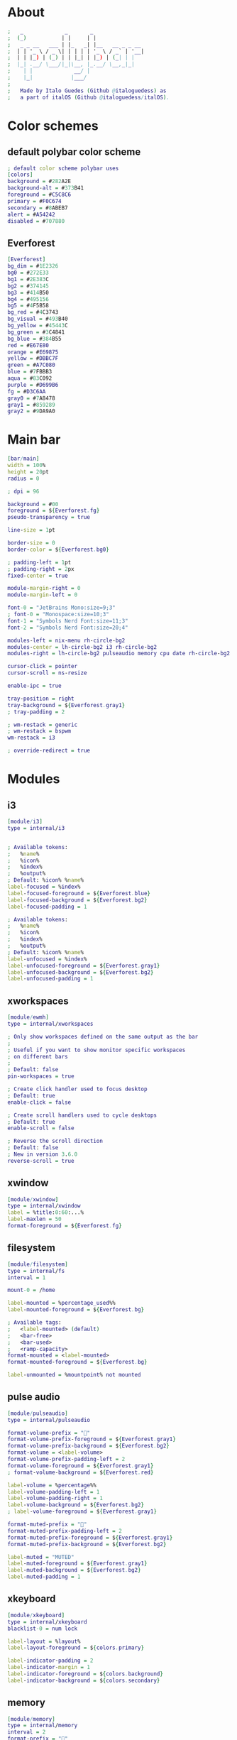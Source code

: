 #+property: header-args :tangle config.ini :comments org

* About
#+begin_src dot
  ;   _             _       _                
  ;  (_)           | |     | |               
  ;   _ _ __   ___ | |_   _| |__   __ _ _ __ 
  ;  | | '_ \ / _ \| | | | | '_ \ / _` | '__|
  ;  | | |_) | (_) | | |_| | |_) | (_| | |   
  ;  |_| .__/ \___/|_|\__, |_.__/ \__,_|_|   
  ;    | |             __/ |                 
  ;    |_|            |___/                  
  ;
  ;   Made by Italo Guedes (Github @italoguedess) as
  ;   a part of italOS (Github @italoguedess/italOS).
#+end_src

* Color schemes
** default polybar color scheme
#+begin_src dot 
  ; default color scheme polybar uses 
  [colors]
  background = #282A2E
  background-alt = #373B41
  foreground = #C5C8C6
  primary = #F0C674
  secondary = #8ABEB7
  alert = #A54242
  disabled = #707880
#+end_src

** Everforest
#+begin_src dot
  [Everforest]
  bg_dim = #1E2326
  bg0 = #272E33
  bg1 = #2E383C
  bg2 = #374145
  bg3 = #414B50
  bg4 = #495156
  bg5 = #4F5B58
  bg_red = #4C3743
  bg_visual = #493B40
  bg_yellow = #45443C
  bg_green = #3C4841
  bg_blue = #384B55
  red = #E67E80
  orange = #E69875
  yellow = #DBBC7F
  green = #A7C080
  blue = #7FBBB3
  aqua = #83C092
  purple = #D699B6
  fg = #D3C6AA
  gray0 = #7A8478
  gray1 = #859289
  gray2 = #9DA9A0
#+end_src

* Main bar
#+begin_src dot 
  [bar/main]
  width = 100%
  height = 20pt
  radius = 0

  ; dpi = 96

  background = #00
  foreground = ${Everforest.fg}
  pseudo-transparency = true

  line-size = 1pt

  border-size = 0
  border-color = ${Everforest.bg0}

  ; padding-left = 1pt
  ; padding-right = 2px
  fixed-center = true

  module-margin-right = 0
  module-margin-left = 0

  font-0 = "JetBrains Mono:size=9;3"
  ; font-0 = "Monospace:size=10;3"
  font-1 = "Symbols Nerd Font:size=11;3"
  font-2 = "Symbols Nerd Font:size=20;4"

  modules-left = nix-menu rh-circle-bg2
  modules-center = lh-circle-bg2 i3 rh-circle-bg2
  modules-right = lh-circle-bg2 pulseaudio memory cpu date rh-circle-bg2 lh-circle-gray1

  cursor-click = pointer
  cursor-scroll = ns-resize

  enable-ipc = true

  tray-position = right
  tray-background = ${Everforest.gray1}
  ; tray-padding = 2

  ; wm-restack = generic
  ; wm-restack = bspwm
  wm-restack = i3

  ; override-redirect = true
#+end_src

* Modules
** i3
#+begin_src dot
  [module/i3]
  type = internal/i3


  ; Available tokens:
  ;   %name%
  ;   %icon%
  ;   %index%
  ;   %output%
  ; Default: %icon% %name%
  label-focused = %index%
  label-focused-foreground = ${Everforest.blue}
  label-focused-background = ${Everforest.bg2}
  label-focused-padding = 1

  ; Available tokens:
  ;   %name%
  ;   %icon%
  ;   %index%
  ;   %output%
  ; Default: %icon% %name%
  label-unfocused = %index%
  label-unfocused-foreground = ${Everforest.gray1}
  label-unfocused-background = ${Everforest.bg2}
  label-unfocused-padding = 1
#+end_src

** xworkspaces
#+begin_src dot
[module/ewmh]
type = internal/xworkspaces

; Only show workspaces defined on the same output as the bar
;
; Useful if you want to show monitor specific workspaces
; on different bars
;
; Default: false
pin-workspaces = true

; Create click handler used to focus desktop
; Default: true
enable-click = false

; Create scroll handlers used to cycle desktops
; Default: true
enable-scroll = false

; Reverse the scroll direction
; Default: false
; New in version 3.6.0
reverse-scroll = true
#+end_src

** xwindow
#+begin_src dot
  [module/xwindow]
  type = internal/xwindow
  label = %title:0:60:...%
  label-maxlen = 50
  format-foreground = ${Everforest.fg}
#+end_src

** filesystem
#+begin_src dot
  [module/filesystem]
  type = internal/fs
  interval = 1

  mount-0 = /home

  label-mounted = %percentage_used%%
  label-mounted-foreground = ${Everforest.bg}

  ; Available tags:
  ;   <label-mounted> (default)
  ;   <bar-free>
  ;   <bar-used>
  ;   <ramp-capacity>
  format-mounted = <label-mounted>
  format-mounted-foreground = ${Everforest.bg}

  label-unmounted = %mountpoint% not mounted
#+end_src

** pulse audio
#+begin_src dot
  [module/pulseaudio]
  type = internal/pulseaudio

  format-volume-prefix = ""
  format-volume-prefix-foreground = ${Everforest.gray1}
  format-volume-prefix-background = ${Everforest.bg2}
  format-volume = <label-volume>
  format-volume-prefix-padding-left = 2
  format-volume-foreground = ${Everforest.gray1}
  ; format-volume-background = ${Everforest.red}

  label-volume = %percentage%%
  label-volume-padding-left = 1
  label-volume-padding-right = 1
  label-volume-background = ${Everforest.bg2}
  ; label-volume-foreground = ${Everforest.gray1}

  format-muted-prefix = "󰝟"
  format-muted-prefix-padding-left = 2
  format-muted-prefix-foreground = ${Everforest.gray1}
  format-muted-prefix-background = ${Everforest.bg2}

  label-muted = "MUTED"
  label-muted-foreground = ${Everforest.gray1}
  label-muted-background = ${Everforest.bg2}
  label-muted-padding = 1
#+end_src

** xkeyboard
#+begin_src dot
  [module/xkeyboard]
  type = internal/xkeyboard
  blacklist-0 = num lock

  label-layout = %layout%
  label-layout-foreground = ${colors.primary}

  label-indicator-padding = 2
  label-indicator-margin = 1
  label-indicator-foreground = ${colors.background}
  label-indicator-background = ${colors.secondary}
#+end_src

** memory
#+begin_src dot
  [module/memory]
  type = internal/memory
  interval = 2
  format-prefix = ""
  format-prefix-padding-left = 1
  format-prefix-foreground = ${Everforest.gray1}
  format-foreground = ${Everforest.gray1}
  format-background = ${Everforest.bg2}
  label = %percentage_used%%
  label-padding = 1
#+end_src

** cpu
#+begin_src dot
  [module/cpu]
  type = internal/cpu
  interval = 2
  format-prefix = "󰍛"
  format-prefix-padding-left = 1
  format-prefix-foreground = ${Everforest.gray1}
  format-foreground = ${Everforest.gray1}
  format-background = ${Everforest.bg2}
  label = %percentage%%
  label-padding = 1
#+end_src

** network base
#+begin_src dot
  [network-base]
  type = internal/network
  interval = 5
  format-connected = <label-connected>
  format-disconnected = <label-disconnected>
  label-disconnected = %{F#F0C674}%ifname%%{F#707880} disconnected
#+end_src 

** wlan
#+begin_src dot
  [module/wlan]
  inherit = network-base
  interface-type = wireless
  label-connected = %{F#F0C674}%ifname%%{F-} %essid% %local_ip%
#+end_src

** eth
#+begin_src dot
  [module/eth]
  inherit = network-base
  interface-type = wired
  label-connected = %{F#F0C674}%ifname%%{F-} %local_ip%
#+end_src

** date
#+begin_src dot
  [module/date]
  type = internal/date
  interval = 60

  format-prefix = ""
  format-prefix-padding-left = 1
  format-prefix-foreground = ${Everforest.gray1}
  format-background = ${Everforest.bg2}

  date = %H:%M
  date-alt = %Y-%m-%d %H:%M:%S

  label = %date%
  label-padding = 1
  label-foreground = ${Everforest.gray1}
#+end_src

** nix-menu
#+begin_src dot
  [module/nix-menu]
  type = custom/text
  click-left = kitty
  content = 
  content-foreground = ${Everforest.blue}
  content-padding = 1
  content-background = ${Everforest.bg2}
#+end_src

** lh-circle-bg2
#+begin_src dot
  [module/lh-circle-bg2]
  type = custom/text
  content = %{T3}
  content-padding = 1
  content-foreground = ${Everforest.bg2}
#+end_src

** rh-circle-bg2
#+begin_src dot
  [module/rh-circle-bg2]
  type = custom/text
  content = %{T3}
  content-padding = 0
  content-foreground = ${Everforest.bg2}
#+end_src

** lh-circle-gray1
#+begin_src dot
  [module/lh-circle-gray1]
  type = custom/text
  content = %{T3}
  content-padding = 1
  content-foreground = ${Everforest.gray1}
#+end_src

** rh-circle-gray1
#+begin_src dot
  [module/rh-circle-gray1]
  type = custom/text
  content = %{T3}
  ; content-padding = 1
  content-foreground = ${Everforest.gray1}
#+end_src

* launch script
#+begin_src shell :tangle launch.sh :shebang #!/usr/env/bin bash
  # Terminate already running bar instances
  # killall -q polybar
  # If all your bars have ipc enabled, you can also use
  polybar-msg cmd quit

  # Launch Polybar, using default config location ~/.config/polybar/config.ini
  # polybar main 2>&1 | tee -a /tmp/polybar.log & disown
  polybar main &

  echo "Polybar launched..."
#+end_src
